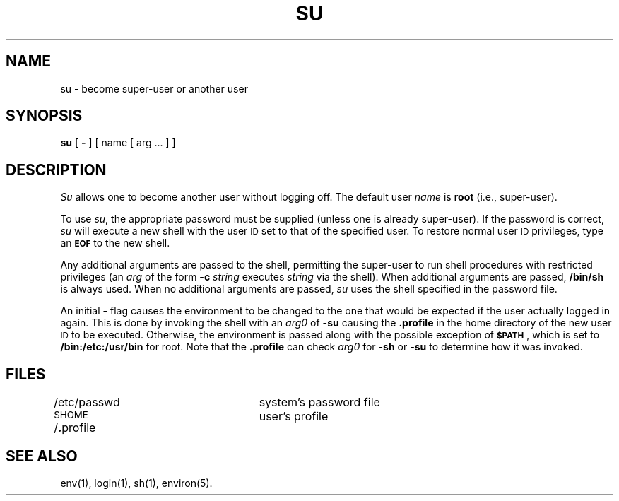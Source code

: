 .TH SU 1
.SH NAME
su \- become super-user or another user
.SH SYNOPSIS
.B su
[
.B \-
] [ name [ arg .\|.\|. ] ]
.SH DESCRIPTION
.I Su\^
allows one to become another user without logging off.
The default user
.I name\^
is
.B root
(i.e., super-user).
.PP
To use
.IR su ,
the appropriate password must be supplied
(unless one is already super-user).
If the password is correct,
.I su\^
will execute a new shell with the user \s-1ID\s0 set to
that of the specified user.
To restore normal user \s-1ID\s0 privileges,
type an
.SM
.B EOF
to the new shell.
.PP
Any additional arguments are passed to the shell,
permitting the super-user to run shell procedures
with restricted privileges
(an
.I arg\^
of the form
.B \-c
.I string\^
executes
.I string\^
via the shell).
When additional arguments are passed,
.B /bin/sh
is always used.
When no additional arguments are passed,
.I su\^
uses the shell specified in the password file.
.PP
An initial
.B \-
flag causes the environment to be changed
to the one that would be expected if the user actually logged in again.
This is done by invoking the shell with an
.I arg0\^
of
.B \-su
causing the
.B .profile
in the home directory of the new user \s-1ID\s0 to be executed.
Otherwise, the environment is passed along with the possible exception of
.SM
.BR $PATH \*S,
which is set to
.B /bin:/etc:/usr/bin
for root.
Note that the
.B .profile
can check
.I arg0\^
for
.B \-sh
or
.B \-su
to determine how it was invoked.
.SH FILES
/etc/passwd		system's password file
.br
.SM
.RB $HOME\*S/ . "profile		user's profile"
.SH SEE ALSO
env(1), login(1), sh(1), environ(5).
.\"	@(#)su.1	5.2 of 5/18/82
